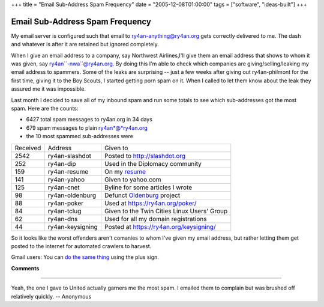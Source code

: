 +++
title = "Email Sub-Address Spam Frequency"
date = "2005-12-08T01:00:00"
tags = ["software", "ideas-built"]
+++


Email Sub-Address Spam Frequency
--------------------------------

My email server is configured such that email to ry4an-anything@ry4an.org gets correctly delivered to me.  The dash and whatever is after it are retained but ignored completely.

When I give an email address to a company, say Northwest Airlines,I'll give them an email address that shows to whom it was given, say ry4an``-nwa``@ry4an.org.  By doing this I'm able to check which companies are giving/selling/leaking my email address to spammers. Some of the leaks are surprising -- just a few weeks after giving out ry4an-philmont for the first time, giving it to the Boy Scouts, I started getting porn spam on it.  When I called to let them know about the leak they assured me it was impossible.

Last month I decided to save all of my inbound spam and run some totals to see which sub-addresses got the most spam.  Here are the counts:

*  6427 total spam messages to ry4an.org in 34 days

*  679 spam messages to plain ry4an*@*ry4an.org

*  the 10 most spammed sub-addresses were

========  ================  ==================================================
Received  Address           Given to
--------  ----------------  --------------------------------------------------
2542      ry4an-slashdot    Posted to http://slashdot.org
252       ry4an-dip         Used in the Diplomacy community
159       ry4an-resume      On my resume_
141       ry4an-yahoo       Given to yahoo.com
125       ry4an-cnet        Byline for some articles I wrote
98        ry4an-oldenburg   Defunct Oldenburg_ project
88        ry4an-poker       Used at https://ry4an.org/poker/
84        ry4an-tclug       Given to the Twin Cities Linux Users' Group
62        ry4an-dns         Used for all my domain registrations
44        ry4an-keysigning  Posted at https://ry4an.org/keysigning/
========  ================  ==================================================

So it looks like the worst offenders aren't comanies to whom I've given my email address, but rather letting them get posted to the internet for automated crawlers to harvest.

Gmail users: You can `do the same thing`_ using the plus sign.

.. _do the same thing: http://groups.google.com/group/Gmail-Users/browse_thread/thread/dd2e8ed697d0e655/91cf1a1b0995912d

**Comments**


-------------------------

Yeah, the one I gave to United actually garners me the most spam.  I emailed them to complain but was brushed off relatively quickly. -- Anonymous

.. _Oldenburg: /unblog/post/2004-06-05/
.. _resume: /unblog/post/../resume/


.. date: 1134021600
.. tags: ideas-built,software
